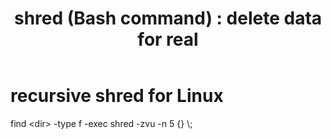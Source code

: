 :PROPERTIES:
:ID:       4f619fa5-d89d-45ea-b742-1834a120c635
:ROAM_ALIASES: "delete data"
:END:
#+title: shred (Bash command) : delete data for real
* recursive shred for Linux
  find <dir> -type f -exec shred -zvu -n 5 {} \;
  # This shreds every file 5 times.
